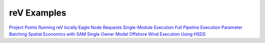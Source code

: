 reV Examples
============
`Project Points <https://nrel.github.io/reV/misc/examples.project_points.html>`_
`Running reV locally <https://nrel.github.io/reV/misc/examples.running_locally.html>`_
`Eagle Node Requests <https://nrel.github.io/reV/misc/examples.eagle_node_requests.html>`_
`Single-Module Execution <https://nrel.github.io/reV/misc/examples.single_module_execution.html>`_
`Full Pipeline Execution <https://nrel.github.io/reV/misc/examples.full_pipeline_execution.html>`_
`Parameter Batching <https://nrel.github.io/reV/misc/examples.batched_execution.html>`_
`Spatial Economics with SAM Single Owner Model <https://nrel.github.io/reV/misc/examples.advanced_econ_modeling.html>`_
`Offshore Wind Execution <https://nrel.github.io/reV/misc/examples.offshore_wind.html>`_
`Using HSDS <https://nrel.github.io/reV/misc/examples.running_with_hsds.html>`_
